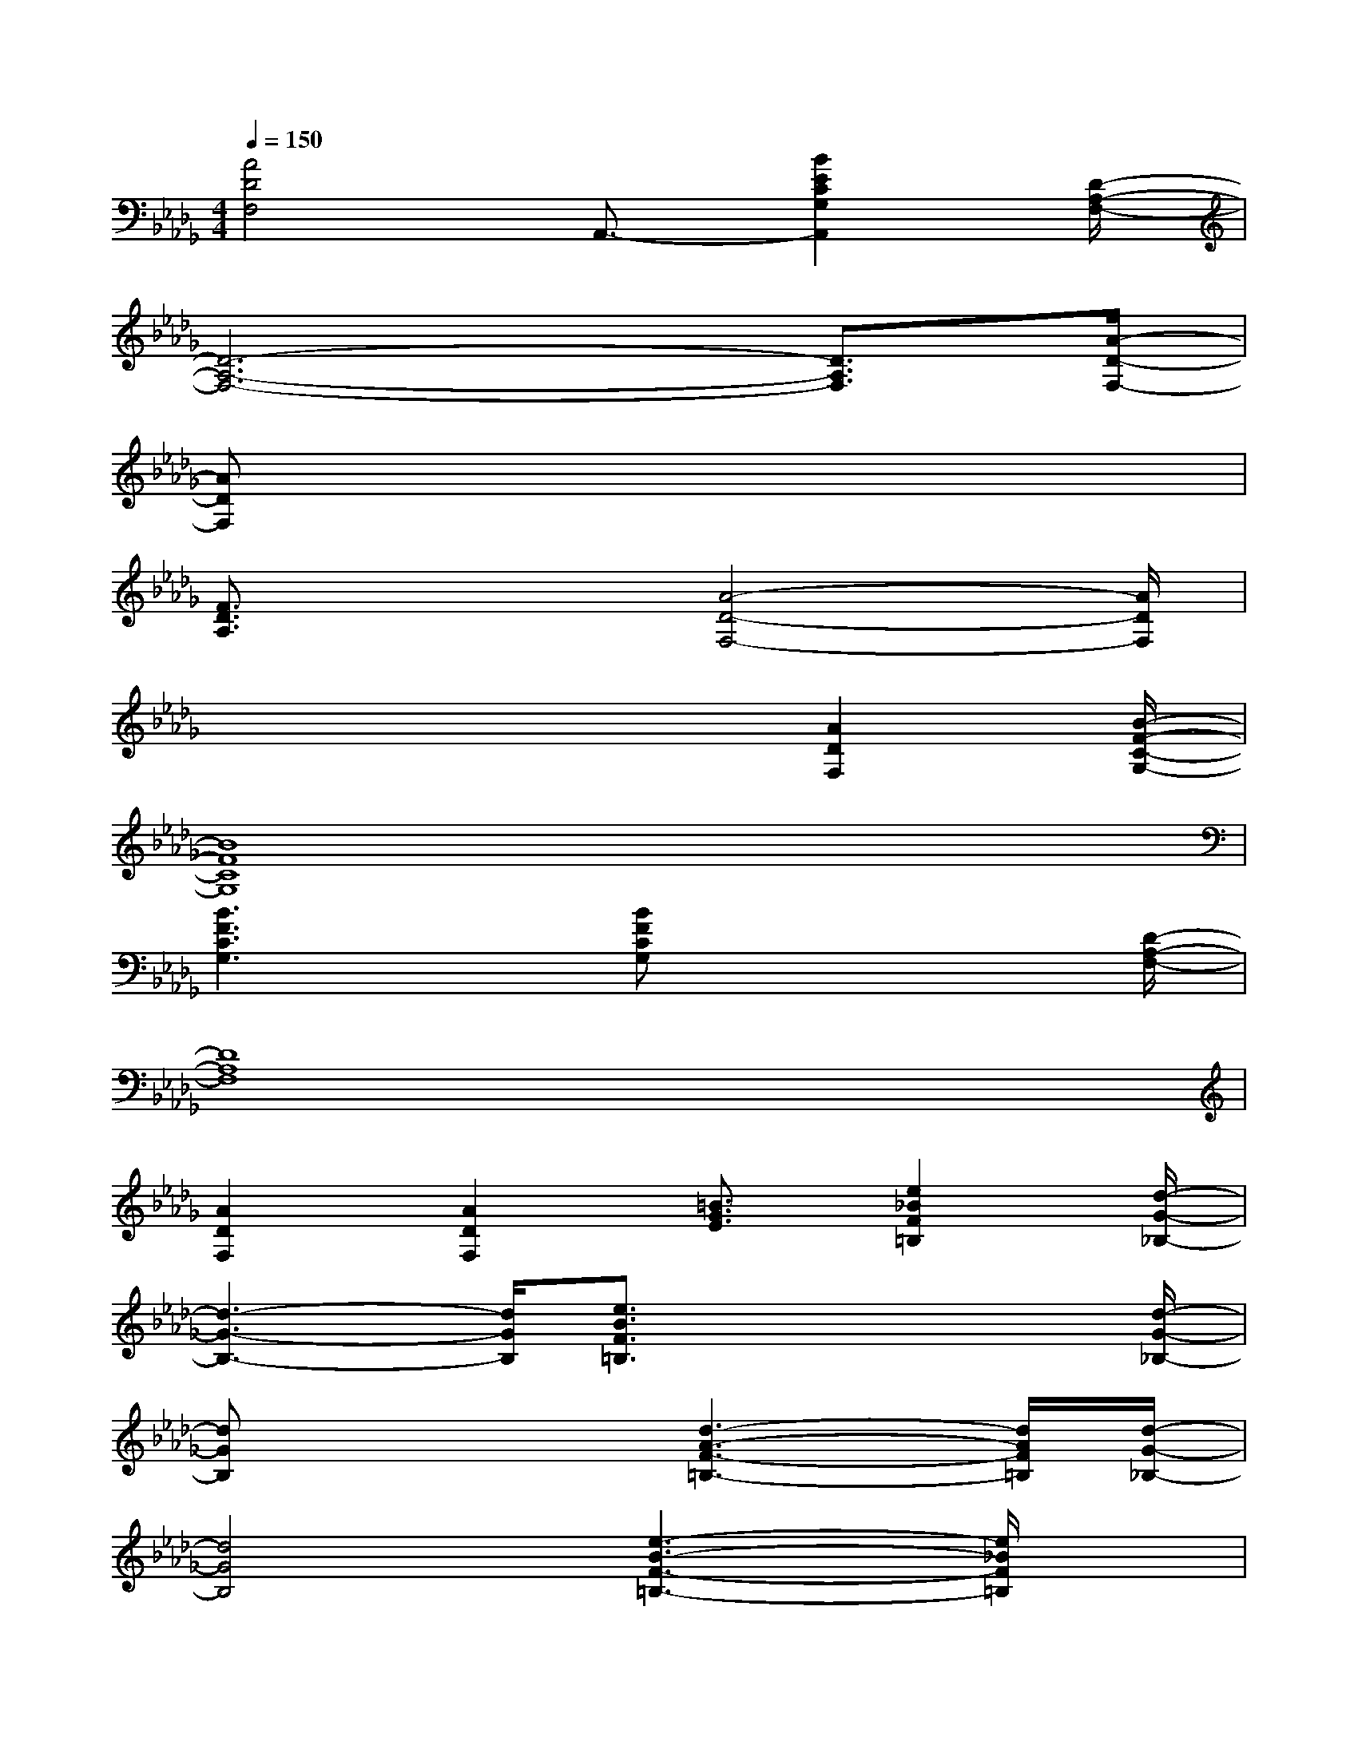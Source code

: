 X:1
T:
M:4/4
L:1/8
Q:1/4=150
K:Db%5flats
V:1
[A4D4F,4]A,,3/2-[B2E2C2G,2A,,2][D/2-A,/2-F,/2-]|
[D6-A,6-F,6-][D3/2A,3/2F,3/2][A/2-D/2-F,/2-]|
[ADF,]x6x|
[F3/2D3/2A,3/2]x2[A4-D4-F,4-][A/2D/2F,/2]|
x4x3/2[A2D2F,2][B/2-F/2-C/2-G,/2-]|
[B8F8C8G,8]|
[B3F3C3G,3]x/2[BFCG,]x3[D/2-A,/2-F,/2-]|
[D8A,8F,8]|
[A2D2F,2][A2D2F,2][=B3/2G3/2E3/2][e2_B2F2=B,2][d/2-G/2-_B,/2-]|
[d3-G3-B,3-][d/2G/2B,/2][e3/2B3/2F3/2=B,3/2]x2x/2[d/2-G/2-_B,/2-]|
[dGB,]x3[d3-A3-F3-=B,3-][d/2A/2F/2=B,/2][d/2-G/2-_B,/2-]|
[d4G4B,4][e3-B3-F3-=B,3-][e/2_B/2F/2=B,/2]x/2|
[d3-G3-_B,3-][d/2G/2B,/2][e3/2A3/2=E3/2B,3/2]x2x/2[G/2-_E/2-=B,/2-]|
[G3-E3-=B,3-][G/2E/2=B,/2]C,2-[c2G2E2=A,2C,2][g/2-_B/2-G/2-D/2-B,/2-]|
[g3-B3-G3-D3-B,3-][g/2B/2G/2D/2B,/2]x4x/2|
[G3/2E3/2C3/2=A,3/2]x/2[c6G6E6=A,6]